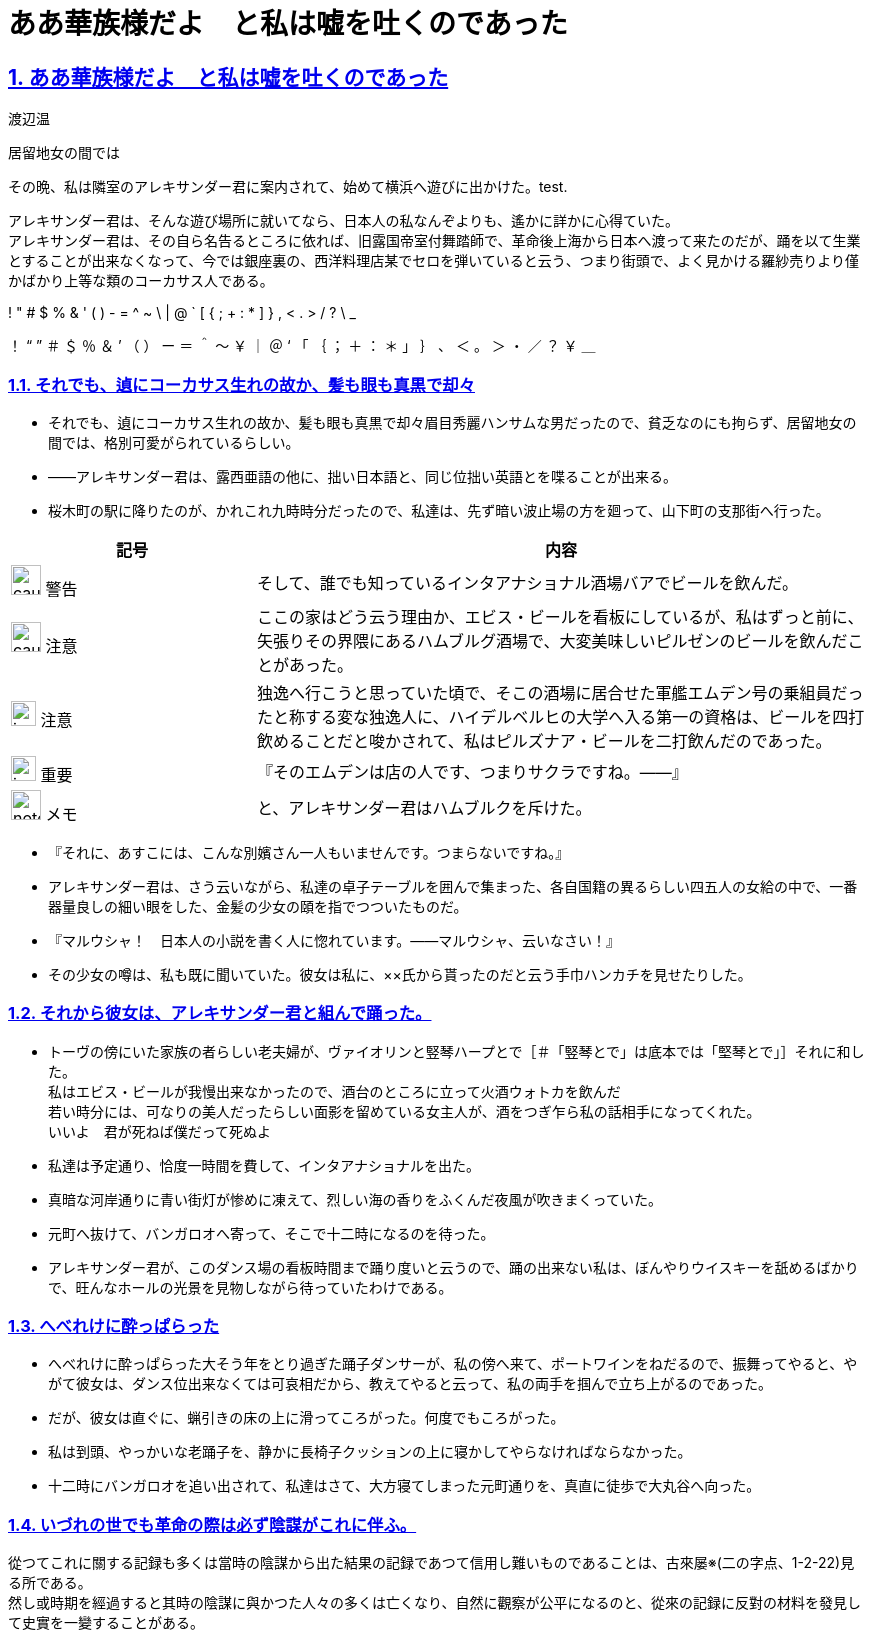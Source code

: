 :doctype: book
:lang: ja
:hardbreaks:
:sectnums:
:sectlinks:
:sectids:
:experimental:
:toc: macro
:docinfo: shared
:docinfodir: ../../source/common
ifdef::backend-html5[:nofooter:]
ifdef::backend-html5[:linkcss:]
:idprefix:
:imagesdir: images
:toc-title: 目次
:toclevels: 2
:figure-caption!:
:stylesdir: css
:icons: font
:chapter-label:
ifdef::backend-html5[:source-highlighter: coderay]
:doctitle: ああ華族様だよ　と私は嘘を吐くのであった
:leveloffset: 1

= {doctitle}
渡辺温

居留地女の間では

その晩、私は隣室のアレキサンダー君に案内されて、始めて横浜へ遊びに出かけた。test.

アレキサンダー君は、そんな遊び場所に就いてなら、日本人の私なんぞよりも、遙かに詳かに心得ていた。
アレキサンダー君は、その自ら名告るところに依れば、旧露国帝室付舞踏師で、革命後上海から日本へ渡って来たのだが、踊を以て生業とすることが出来なくなって、今では銀座裏の、西洋料理店某でセロを弾いていると云う、つまり街頭で、よく見かける羅紗売りより僅かばかり上等な類のコーカサス人である。

! " # $ % & ' ( ) - = ^ ~ \ | @ ` [ { ; + : * ] } , < . > / ? \ _

！ “ ” ＃ ＄ ％ ＆ ’ （ ） ー ＝ ＾ ～ ￥ ｜ ＠ ‘ 「 ｛ ； ＋ ： ＊ 」 ｝ 、 ＜ 。 ＞ ・ ／ ？ ￥ ＿

== それでも、遉にコーカサス生れの故か、髪も眼も真黒で却々
* それでも、遉にコーカサス生れの故か、髪も眼も真黒で却々眉目秀麗ハンサムな男だったので、貧乏なのにも拘らず、居留地女の間では、格別可愛がられているらしい。
* ――アレキサンダー君は、露西亜語の他に、拙い日本語と、同じ位拙い英語とを喋ることが出来る。
* 桜木町の駅に降りたのが、かれこれ九時時分だったので、私達は、先ず暗い波止場の方を廻って、山下町の支那街へ行った。

[%header, cols="2,5"]
|===
|記号 |内容
| image:caution.svg[width="30 px", height="30 px"] 警告 | そして、誰でも知っているインタアナショナル酒場バアでビールを飲んだ。
| image:caution.svg[width="30 px", height="30 px"] 注意 | ここの家はどう云う理由か、エビス・ビールを看板にしているが、私はずっと前に、矢張りその界隈にあるハムブルグ酒場で、大変美味しいピルゼンのビールを飲んだことがあった。
| image:important.svg[width="25", height="25"] 注意 | 独逸へ行こうと思っていた頃で、そこの酒場に居合せた軍艦エムデン号の乗組員だったと称する変な独逸人に、ハイデルベルヒの大学へ入る第一の資格は、ビールを四打飲めることだと唆かされて、私はピルズナア・ビールを二打飲んだのであった。
| image:important.svg[width="25", height="25"] 重要 | 『そのエムデンは店の人です、つまりサクラですね。――』
| image:note.svg[width="30", height="30"] メモ | と、アレキサンダー君はハムブルクを斥けた。
|===

* 『それに、あすこには、こんな別嬪さん一人もいませんです。つまらないですね。』
* アレキサンダー君は、さう云いながら、私達の卓子テーブルを囲んで集まった、各自国籍の異るらしい四五人の女給の中で、一番器量良しの細い眼をした、金髪の少女の頤を指でつついたものだ。
* 『マルウシャ！　日本人の小説を書く人に惚れています。――マルウシャ、云いなさい！』
* その少女の噂は、私も既に聞いていた。彼女は私に、××氏から貰ったのだと云う手巾ハンカチを見せたりした。

== それから彼女は、アレキサンダー君と組んで踊った。
* トーヴの傍にいた家族の者らしい老夫婦が、ヴァイオリンと竪琴ハープとで［＃「竪琴とで」は底本では「堅琴とで」］それに和した。
私はエビス・ビールが我慢出来なかったので、酒台のところに立って火酒ウォトカを飲んだ
若い時分には、可なりの美人だったらしい面影を留めている女主人が、酒をつぎ乍ら私の話相手になってくれた。
いいよ　君が死ねば僕だって死ぬよ

* 私達は予定通り、恰度一時間を費して、インタアナショナルを出た。
* 真暗な河岸通りに青い街灯が惨めに凍えて、烈しい海の香りをふくんだ夜風が吹きまくっていた。
* 元町へ抜けて、バンガロオへ寄って、そこで十二時になるのを待った。
* アレキサンダー君が、このダンス場の看板時間まで踊り度いと云うので、踊の出来ない私は、ぼんやりウイスキーを舐めるばかりで、旺んなホールの光景を見物しながら待っていたわけである。


== へべれけに酔っぱらった
* へべれけに酔っぱらった大そう年をとり過ぎた踊子ダンサーが、私の傍へ来て、ポートワインをねだるので、振舞ってやると、やがて彼女は、ダンス位出来なくては可哀相だから、教えてやると云って、私の両手を掴んで立ち上がるのであった。
* だが、彼女は直ぐに、蝋引きの床の上に滑ってころがった。何度でもころがった。
* 私は到頭、やっかいな老踊子を、静かに長椅子クッションの上に寝かしてやらなければならなかった。
* 十二時にバンガロオを追い出されて、私達はさて、大方寝てしまった元町通りを、真直に徒歩で大丸谷へ向った。

== いづれの世でも革命の際は必ず陰謀がこれに伴ふ。
從つてこれに關する記録も多くは當時の陰謀から出た結果の記録であつて信用し難いものであることは、古來屡※(二の字点、1-2-22)見る所である。
然し或時期を經過すると其時の陰謀に與かつた人々の多くは亡くなり、自然に觀察が公平になるのと、從來の記録に反對の材料を發見して史實を一變することがある。
